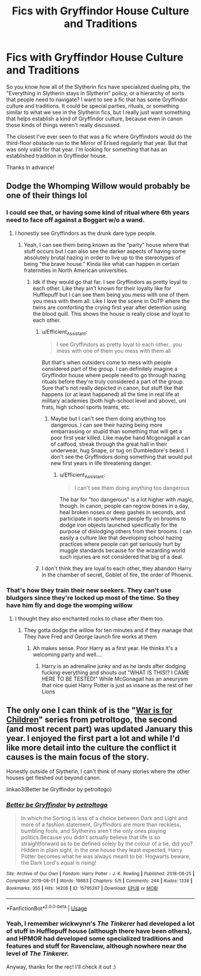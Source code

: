 #+TITLE: Fics with Gryffindor House Culture and Traditions

* Fics with Gryffindor House Culture and Traditions
:PROPERTIES:
:Author: Efficient_Assistant
:Score: 27
:DateUnix: 1591486029.0
:DateShort: 2020-Jun-07
:FlairText: Request
:END:
So you know how all of the Slytherin fics have specialized dueling pits, the "Everything in Slytherin stays in Slytherin" policy, or a hierarchy of sorts that people need to navigate? I want to see a fic that has some Gryffindor culture and traditions. It could be special parties, rituals, or something similar to what we see in the Slytherin fics, but I really just want something that helps establish a kind of Gryffindor culture, because even in canon those kinds of things weren't really discussed.

The closest I've ever seen to that was a fic where Gryffindors would do the third-floor obstacle run to the Mirror of Erised regularly that year. But that was only valid for that year. I'm looking for something that has an established tradition in Gryffindor house.

Thanks in advance!


** Dodge the Whomping Willow would probably be one of their things lol
:PROPERTIES:
:Author: urtv670
:Score: 14
:DateUnix: 1591491894.0
:DateShort: 2020-Jun-07
:END:

*** I could see that, or having some kind of ritual where 6th years need to face off against a Boggart w/o a wand.
:PROPERTIES:
:Author: Efficient_Assistant
:Score: 6
:DateUnix: 1591492324.0
:DateShort: 2020-Jun-07
:END:

**** I honestly see Gryffindors as the drunk dare type people.
:PROPERTIES:
:Author: urtv670
:Score: 12
:DateUnix: 1591492799.0
:DateShort: 2020-Jun-07
:END:

***** Yeah, I can see them being known as the "party" house where that stuff occurs but I can also see the darker aspects of having some absolutely brutal hazing in order to live up to the stereotypes of being "the brave house." Kinda like what can happen in certain fraternities in North American universities.
:PROPERTIES:
:Author: Efficient_Assistant
:Score: 6
:DateUnix: 1591496386.0
:DateShort: 2020-Jun-07
:END:

****** Idk if they would go that far. I see Gryffindors as pretty loyal to each other. Like they ain't known for their loyalty like for Hufflepuff but I can see them being you mess with one of them you mess with them all. Like I love the scene in OoTP where the twins are comforting the crying first year after detention using the blood quill. This shows the house is really close and loyal to each other.
:PROPERTIES:
:Author: urtv670
:Score: 5
:DateUnix: 1591496558.0
:DateShort: 2020-Jun-07
:END:

******* u/Efficient_Assistant:
#+begin_quote
  I see Gryffindors as pretty loyal to each other...you mess with one of them you mess with them all
#+end_quote

But that's when outsiders come to mess with people considered part of the group. I can definitely imagine a Gryffindor house where people need to go through hazing rituals before they're truly considered a part of the group. Sure that's not really depicted in canon, but stuff like that happens (or at least happened) all the time in real life at military academies (both high-school level and above), uni frats, high school sports teams, etc.
:PROPERTIES:
:Author: Efficient_Assistant
:Score: 3
:DateUnix: 1591497258.0
:DateShort: 2020-Jun-07
:END:

******** Maybe but I can't see them doing anything too dangerous. I can see their hazing being more embarrassing or stupid than something that will get a poor first year killed. Like maybe hand Mcgonagall a can of catfood, streak through the great hall in their underwear, hug Snape, or tug on Dumbledore's beard. I don't see the Gryffindors doing something that would put new first years in life threatening danger.
:PROPERTIES:
:Author: urtv670
:Score: 2
:DateUnix: 1591497561.0
:DateShort: 2020-Jun-07
:END:

********* u/Efficient_Assistant:
#+begin_quote
  I can't see them doing anything too dangerous
#+end_quote

The bar for "too dangerous" is a lot higher with magic, though. In canon, people can regrow bones in a day, heal broken noses or deep gashes in seconds, and participate in sports where people fly on brooms to dodge iron objects launched specifically for the purpose of dislodging others from their brooms. I can easily a culture like that developing school hazing practices where people can get seriously hurt by muggle standards because for the wizarding world such injuries are not considered that big of a deal.
:PROPERTIES:
:Author: Efficient_Assistant
:Score: 1
:DateUnix: 1591596499.0
:DateShort: 2020-Jun-08
:END:


******* I don't think they are loyal to each other, they abandon Harry in the chamber of secret, Goblet of fire, the order of Phoenix.
:PROPERTIES:
:Author: bhumikaagrawal059
:Score: 2
:DateUnix: 1591549705.0
:DateShort: 2020-Jun-07
:END:


*** That's how they train their new seekers. They can't use bludgers since they're locked up most of the time. So they have him fly and doge the womping willow
:PROPERTIES:
:Author: flingerdinger
:Score: 1
:DateUnix: 1591590581.0
:DateShort: 2020-Jun-08
:END:

**** I thought they also enchanted rocks to chase after them too.
:PROPERTIES:
:Author: urtv670
:Score: 1
:DateUnix: 1591590646.0
:DateShort: 2020-Jun-08
:END:

***** They gotta dodge the willow for ten minutes and if they manage that They have Fred and George launch fire works at them
:PROPERTIES:
:Author: flingerdinger
:Score: 1
:DateUnix: 1591590689.0
:DateShort: 2020-Jun-08
:END:

****** Ah makes sense. Poor Harry as a first year. He thinks it's a welcoming party and well....
:PROPERTIES:
:Author: urtv670
:Score: 1
:DateUnix: 1591590748.0
:DateShort: 2020-Jun-08
:END:

******* Harry is an adrenaline junky and as he lands after dodging fucking everything and shouts out "WHAT IS THIS!? I CAME HERE TO BE TESTED!" While McGonagall has an aneurysm that nice quiet Harry Potter is just as insane as the rest of her Lions
:PROPERTIES:
:Author: flingerdinger
:Score: 1
:DateUnix: 1591590869.0
:DateShort: 2020-Jun-08
:END:


** The only one I can think of is the "[[https://archiveofourown.org/series/1259006][War is for Children]]" series from petroltogo, the second (and most recent part) was updated January this year. I enjoyed the first part a lot and while I'd like more detail into the culture the conflict it causes is the main focus of the story.

Honestly outside of Slytherin, I can't think of many stories where the other houses get fleshed out beyond canon.

linkao3(Better be Gryffindor by petroltogo)
:PROPERTIES:
:Author: time_whisper
:Score: 6
:DateUnix: 1591498997.0
:DateShort: 2020-Jun-07
:END:

*** [[https://archiveofourown.org/works/15795267][*/Better be Gryffindor/*]] by [[https://www.archiveofourown.org/users/petroltogo/pseuds/petroltogo][/petroltogo/]]

#+begin_quote
  In which the Sorting is less of a choice between Dark and Light and more of a fashion statement, Gryffindors are more than reckless, bumbling fools, and Slytherins aren't the only ones playing politics.Because you didn't actually believe that life is so straightforward as to be defined solely by the colour of a tie, did you? Hidden in plain sight, in the one house they least expected, Harry Potter becomes what he was always meant to be. Hogwarts beware, the Dark Lord's equal is rising!
#+end_quote

^{/Site/:} ^{Archive} ^{of} ^{Our} ^{Own} ^{*|*} ^{/Fandom/:} ^{Harry} ^{Potter} ^{-} ^{J.} ^{K.} ^{Rowling} ^{*|*} ^{/Published/:} ^{2018-08-25} ^{*|*} ^{/Completed/:} ^{2019-08-01} ^{*|*} ^{/Words/:} ^{19883} ^{*|*} ^{/Chapters/:} ^{5/5} ^{*|*} ^{/Comments/:} ^{244} ^{*|*} ^{/Kudos/:} ^{1338} ^{*|*} ^{/Bookmarks/:} ^{355} ^{*|*} ^{/Hits/:} ^{14206} ^{*|*} ^{/ID/:} ^{15795267} ^{*|*} ^{/Download/:} ^{[[https://archiveofourown.org/downloads/15795267/Better%20be%20Gryffindor.epub?updated_at=1589185875][EPUB]]} ^{or} ^{[[https://archiveofourown.org/downloads/15795267/Better%20be%20Gryffindor.mobi?updated_at=1589185875][MOBI]]}

--------------

*FanfictionBot*^{2.0.0-beta} | [[https://github.com/tusing/reddit-ffn-bot/wiki/Usage][Usage]]
:PROPERTIES:
:Author: FanfictionBot
:Score: 3
:DateUnix: 1591499013.0
:DateShort: 2020-Jun-07
:END:


*** Yeah, I remember wickwynn's /The Tinkerer/ had developed a lot of stuff in Hufflepuff house (although there have been others), and HPMOR had developed some specialized traditions and features and stuff for Ravenclaw, although nowhere near the level of /The Tinkerer./

Anyway, thanks for the rec! I'll check it out :)
:PROPERTIES:
:Author: Efficient_Assistant
:Score: 1
:DateUnix: 1591594380.0
:DateShort: 2020-Jun-08
:END:
